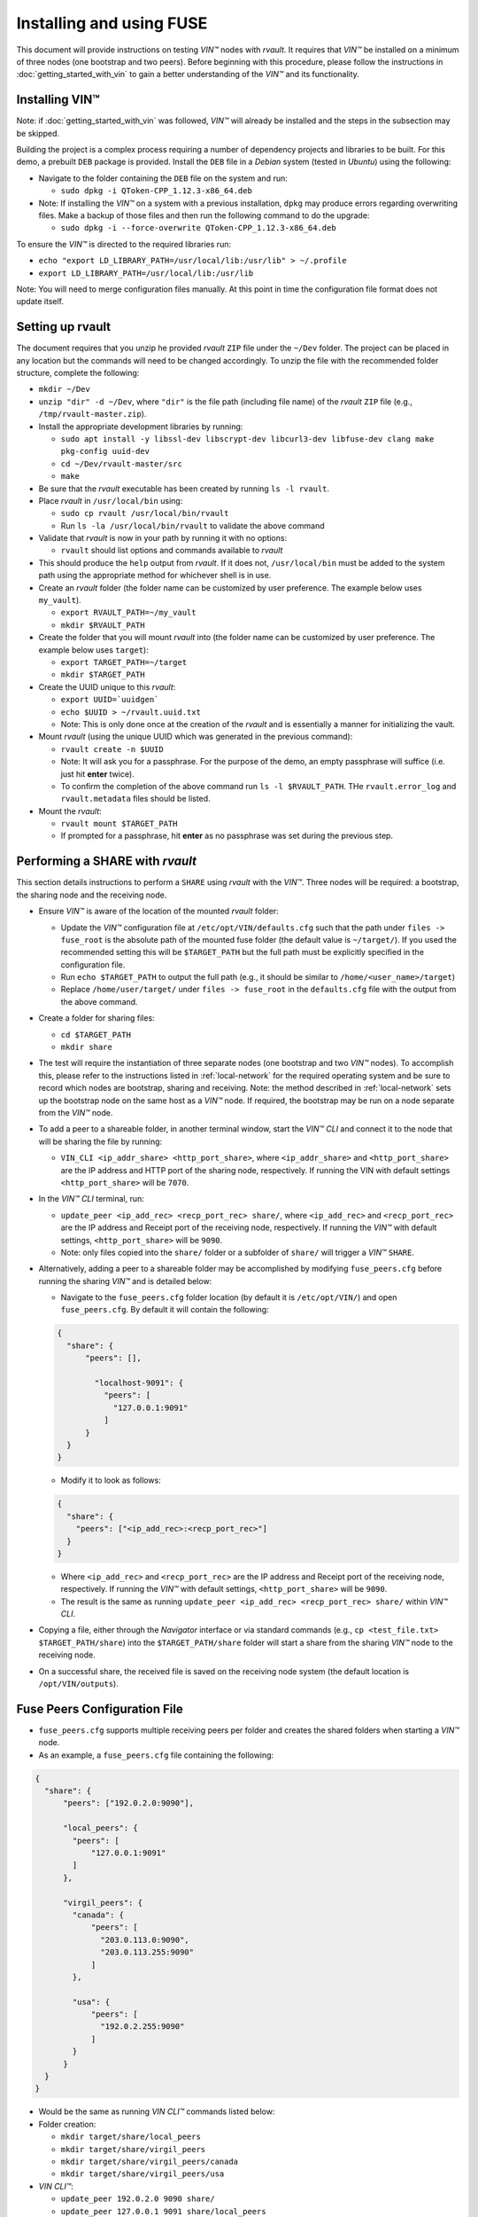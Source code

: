 .. _vin-install-fuse:


**************************************
Installing and using FUSE
**************************************

This document will provide instructions on testing *VIN™* nodes with *rvault*. It requires that *VIN™* be installed on a minimum of three nodes (one bootstrap and two peers). Before beginning with this procedure, please follow the instructions in :doc:`getting_started_with_vin` to gain a better understanding of the *VIN™* and its functionality.


Installing VIN™
=================

Note: if :doc:`getting_started_with_vin` was followed, *VIN™* will already be installed and the steps in the subsection may be skipped. 

Building the project is a complex process requiring a number of dependency projects and libraries to be built. For this demo, a prebuilt ``DEB`` package is provided. Install the ``DEB`` file in a *Debian* system (tested in *Ubuntu*) using the following:

* Navigate to the folder containing the ``DEB`` file on the system and run:  

  * ``sudo dpkg -i QToken-CPP_1.12.3-x86_64.deb``

* Note: If installing the *VIN™* on a system with a previous installation, ``dpkg`` may produce errors regarding overwriting files. Make a backup of those files and then run the following command to do the upgrade:

  * ``sudo dpkg -i --force-overwrite QToken-CPP_1.12.3-x86_64.deb``

To ensure the *VIN™* is directed to the required libraries run:

* ``echo "export LD_LIBRARY_PATH=/usr/local/lib:/usr/lib" > ~/.profile``
* ``export LD_LIBRARY_PATH=/usr/local/lib:/usr/lib`` 

Note: You will need to merge configuration files manually. At this point in time the configuration file format does not update itself.


Setting up rvault
=================

The document requires that you unzip he provided *rvault* ``ZIP`` file under the ``~/Dev`` folder. The project can be placed in any location but the commands will need to be changed accordingly. To unzip the file with the recommended folder structure, complete the following:

* ``mkdir ~/Dev``
* ``unzip "dir" -d ~/Dev``, where ``"dir"`` is the file path (including file name) of the *rvault* ``ZIP`` file (e.g., ``/tmp/rvault-master.zip``).
* Install the appropriate development libraries by running:

  * ``sudo apt install -y libssl-dev libscrypt-dev libcurl3-dev libfuse-dev clang make pkg-config uuid-dev``
  * ``cd ~/Dev/rvault-master/src``
  * ``make``

* Be sure that the *rvault* executable has been created by running ``ls -l rvault``.
* Place *rvault* in ``/usr/local/bin`` using:

  * ``sudo cp rvault /usr/local/bin/rvault``
  * Run ``ls -la /usr/local/bin/rvault`` to validate the above command

* Validate that *rvault* is now in your path by running it with no options:

  * ``rvault`` should list options and commands available to *rvault*

* This should produce the ``help`` output from *rvault*. If it does not, ``/usr/local/bin`` must be added to the system path using the appropriate method for whichever shell is in use.
* Create an *rvault* folder (the folder name can be customized by user preference. The example below uses ``my_vault``).

  * ``export RVAULT_PATH=~/my_vault``
  * ``mkdir $RVAULT_PATH``

* Create the folder that you will mount *rvault* into (the folder name can be customized by user preference. The example below uses ``target``):

  * ``export TARGET_PATH=~/target``
  * ``mkdir $TARGET_PATH``

* Create the UUID unique to this *rvault*:

  * ``export UUID=`uuidgen```
  * ``echo $UUID > ~/rvault.uuid.txt``
  * Note: This is only done once at the creation of the *rvault* and is essentially a manner for initializing the vault.

* Mount *rvault* (using the unique UUID which was generated in the previous command):

  * ``rvault create -n $UUID``
  * Note: It will ask you for a passphrase. For the purpose of the demo, an empty passphrase will suffice (i.e. just hit **enter** twice).
  * To confirm the completion of the above command run ``ls -l $RVAULT_PATH``. THe ``rvault.error_log`` and ``rvault.metadata`` files should be listed.

* Mount the *rvault*:

  * ``rvault mount $TARGET_PATH``
  * If prompted for a passphrase, hit **enter** as no passphrase was set during the previous step.


Performing a SHARE with *rvault*
=======================================

This section details instructions to perform a ``SHARE`` using *rvault* with the *VIN™*. Three nodes will be required: a bootstrap, the sharing node and the receiving node.

* Ensure *VIN™* is aware of the location of the mounted *rvault* folder:

  * Update the *VIN™* configuration file at ``/etc/opt/VIN/defaults.cfg`` such that the path under ``files -> fuse_root`` is the absolute path of the mounted fuse folder (the default value is ``~/target/``). If you used the recommended setting this will be ``$TARGET_PATH`` but the full path must be explicitly specified in the configuration file.

  * Run ``echo $TARGET_PATH`` to output the full path (e.g., it should be similar to ``/home/<user_name>/target``)
  * Replace ``/home/user/target/`` under ``files -> fuse_root`` in the ``defaults.cfg`` file with the output from the above command.

* Create a folder for sharing files:

  * ``cd $TARGET_PATH``
  * ``mkdir share``


* The test will require the instantiation of three separate nodes (one bootstrap and two *VIN™* nodes). To accomplish this, please refer to the instructions listed in :ref:`local-network` for the required operating system and be sure to record which nodes are bootstrap, sharing and receiving. Note: the method described in :ref:`local-network` sets up the bootstrap node on the same host as a *VIN™* node. If required, the bootstrap may be run on a node separate from the *VIN™* node.
* To add a peer to a shareable folder, in another terminal window, start the *VIN™ CLI* and connect it to the node that will be sharing the file by running:
  
  * ``VIN_CLI <ip_addr_share> <http_port_share>``, where ``<ip_addr_share>`` and ``<http_port_share>`` are the IP address and HTTP port of the sharing node, respectively. If running the VIN with default settings ``<http_port_share>`` will be ``7070``.

* In the *VIN™ CLI* terminal, run: 

  * ``update_peer <ip_add_rec> <recp_port_rec> share/``, where ``<ip_add_rec>`` and ``<recp_port_rec>`` are the IP address and Receipt port of the receiving node, respectively. If running the *VIN™* with default settings, ``<http_port_share>`` will be ``9090``.
  * Note: only files copied into the ``share/`` folder or a subfolder of ``share/`` will trigger a *VIN™* ``SHARE``.

* Alternatively, adding a peer to a shareable folder may be accomplished by modifying ``fuse_peers.cfg`` before running the sharing *VIN™* and is detailed below:

  * Navigate to the ``fuse_peers.cfg`` folder location (by default it is ``/etc/opt/VIN/``) and open ``fuse_peers.cfg``. By default it will contain the following:

  .. code-block:: json

    {
      "share": {
          "peers": [],

            "localhost-9091": {
              "peers": [
                "127.0.0.1:9091"
              ]
          }
      }
    }
    
  * Modify it to look as follows:

  .. code-block:: json

    {
      "share": {
        "peers": ["<ip_add_rec>:<recp_port_rec>"]
      }
    }

  * Where ``<ip_add_rec>`` and ``<recp_port_rec>`` are the IP address and Receipt port of the receiving node, respectively. If running the *VIN™* with default settings, ``<http_port_share>`` will be ``9090``.
  * The result is the same as running ``update_peer <ip_add_rec> <recp_port_rec> share/`` within *VIN™ CLI*.


* Copying a file, either through the *Navigator* interface or via standard commands (e.g., ``cp <test_file.txt> $TARGET_PATH/share``) into the ``$TARGET_PATH/share`` folder will start a share from the sharing *VIN™* node to the receiving node. 
* On a successful share, the received file is saved on the receiving node system (the default location is ``/opt/VIN/outputs``).


Fuse Peers Configuration File
==============================

* ``fuse_peers.cfg`` supports multiple receiving peers per folder and creates the shared folders when starting a *VIN™* node. 
* As an example, a ``fuse_peers.cfg`` file containing the following:

.. code-block:: json

  {
    "share": {
        "peers": ["192.0.2.0:9090"],

        "local_peers": {
          "peers": [
              "127.0.0.1:9091"
          ]
        },

        "virgil_peers": {
          "canada": {
              "peers": [
                "203.0.113.0:9090",
                "203.0.113.255:9090"
              ]
          },

          "usa": {
              "peers": [
                "192.0.2.255:9090"
              ]
          }
        }
    }
  }

* Would be the same as running *VIN CLI™* commands listed below:

* Folder creation:

  * ``mkdir target/share/local_peers``
  * ``mkdir target/share/virgil_peers``
  * ``mkdir target/share/virgil_peers/canada``
  * ``mkdir target/share/virgil_peers/usa``

* *VIN CLI™*:

  * ``update_peer 192.0.2.0 9090 share/``
  * ``update_peer 127.0.0.1 9091 share/local_peers``
  * ``update_peer 203.0.113.0 9090 share/virgil_peers/canada``
  * ``update_peer 203.0.113.255 9090 share/virgil_peers/canada``
  * ``update_peer 192.0.2.255 9090 share/virgil_peers/usa``


Common Issues
===============

* On non graceful exit of the *VIN™* the named semaphore ``sem.VIN_Fuse_Sem`` will sometimes not close properly. When copying a file to target/share this bug will cause the *VIN™* to produce no logging output when we would otherwise expect to see the *VIN™* perform a share. Shutting down the *VIN™* node and deleting the semaphore (``rm /dev/shm/sem.VIN_Fuse_Sem``) will resolve the issue.


..
  \6\. *VIN™* UI Demo

  * Unzip the provided *rvault* ``ZIP`` file. The document requires that you unzip under the ``~/Dev/vin_demo_draft``.

  * Terminal 1

    * ``cd ~/Dev/vin_demo_draft``
    * ``sudo apt install -y npm``
    * ``npm i``
      
      * Note: If this fails to do an inability to get the issuer certificate locally, you can run the command:

        * ``npm config set strict-ssl false`` before retrying the previous command (``npm -i``).

      * Note: "npm ERR! The unauthenticated git protocol on port 9418 is no longer supported." will sometimes appear and can be fixed by modifying the url of the git repository. Try the command ``git config --global url."https://".insteadOf git://`` or, ``git config url."https://".insteadOf git://``.  

    * ``npm start``
    * This will enable you to access the demo at the URL: ``http://localhost:3000/dashboard``

  * Terminal 2

    * ``npx serve /opt/VIN/outputs -p 5000``
    * This will enable you to access the list of files available (from ``/opt/VIN/outputs``) at the URL: ``http://localhost:5000/``
